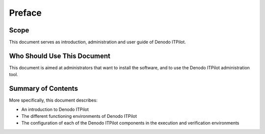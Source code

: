 =======
Preface
=======

Scope
=====

This document serves as introduction, administration and user guide of
Denodo ITPilot.

Who Should Use This Document
============================

This document is aimed at administrators that want to install the
software, and to use the Denodo ITPilot administration tool.


Summary of Contents
===================

More specifically, this document describes:

-  An introduction to Denodo ITPilot
-  The different functioning environments of Denodo ITPilot
-  The configuration of each of the Denodo ITPilot components in the
   execution and verification environments
